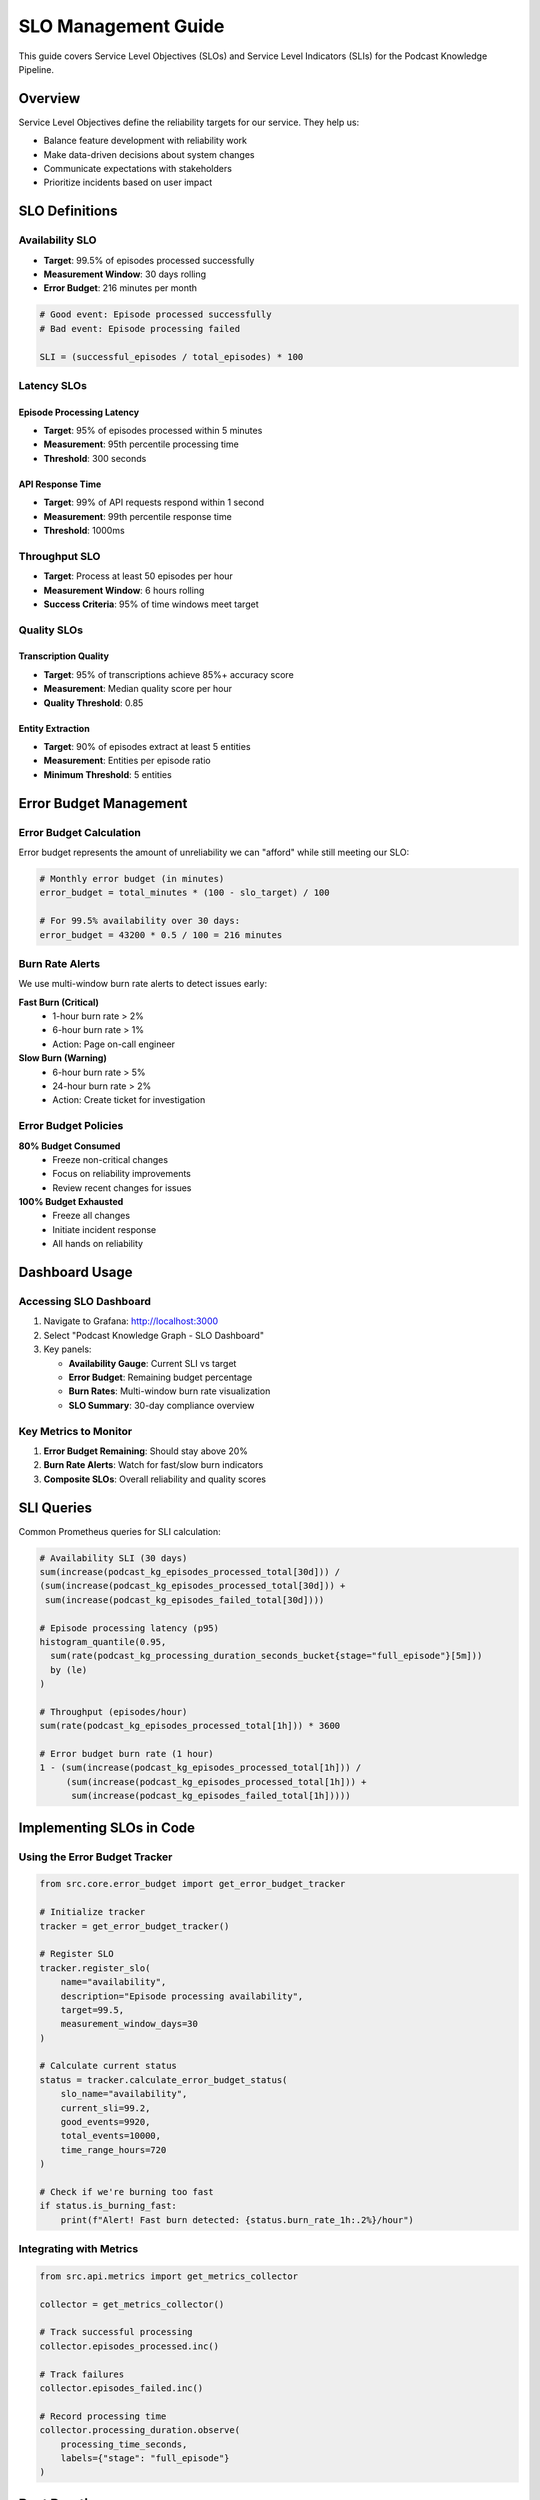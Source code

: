 SLO Management Guide
==================

This guide covers Service Level Objectives (SLOs) and Service Level Indicators (SLIs) for the Podcast Knowledge Pipeline.

Overview
--------

Service Level Objectives define the reliability targets for our service. They help us:

* Balance feature development with reliability work
* Make data-driven decisions about system changes
* Communicate expectations with stakeholders
* Prioritize incidents based on user impact

SLO Definitions
--------------

Availability SLO
~~~~~~~~~~~~~~~

* **Target**: 99.5% of episodes processed successfully
* **Measurement Window**: 30 days rolling
* **Error Budget**: 216 minutes per month

.. code-block:: yaml

   # Good event: Episode processed successfully
   # Bad event: Episode processing failed
   
   SLI = (successful_episodes / total_episodes) * 100

Latency SLOs
~~~~~~~~~~~

Episode Processing Latency
^^^^^^^^^^^^^^^^^^^^^^^^^^

* **Target**: 95% of episodes processed within 5 minutes
* **Measurement**: 95th percentile processing time
* **Threshold**: 300 seconds

API Response Time
^^^^^^^^^^^^^^^^

* **Target**: 99% of API requests respond within 1 second
* **Measurement**: 99th percentile response time
* **Threshold**: 1000ms

Throughput SLO
~~~~~~~~~~~~~

* **Target**: Process at least 50 episodes per hour
* **Measurement Window**: 6 hours rolling
* **Success Criteria**: 95% of time windows meet target

Quality SLOs
~~~~~~~~~~~

Transcription Quality
^^^^^^^^^^^^^^^^^^^

* **Target**: 95% of transcriptions achieve 85%+ accuracy score
* **Measurement**: Median quality score per hour
* **Quality Threshold**: 0.85

Entity Extraction
^^^^^^^^^^^^^^^^

* **Target**: 90% of episodes extract at least 5 entities
* **Measurement**: Entities per episode ratio
* **Minimum Threshold**: 5 entities

Error Budget Management
----------------------

Error Budget Calculation
~~~~~~~~~~~~~~~~~~~~~~~

Error budget represents the amount of unreliability we can "afford" while still meeting our SLO:

.. code-block:: python

   # Monthly error budget (in minutes)
   error_budget = total_minutes * (100 - slo_target) / 100
   
   # For 99.5% availability over 30 days:
   error_budget = 43200 * 0.5 / 100 = 216 minutes

Burn Rate Alerts
~~~~~~~~~~~~~~~

We use multi-window burn rate alerts to detect issues early:

**Fast Burn (Critical)**
   * 1-hour burn rate > 2%
   * 6-hour burn rate > 1%
   * Action: Page on-call engineer

**Slow Burn (Warning)**
   * 6-hour burn rate > 5%
   * 24-hour burn rate > 2%
   * Action: Create ticket for investigation

Error Budget Policies
~~~~~~~~~~~~~~~~~~~

**80% Budget Consumed**
   * Freeze non-critical changes
   * Focus on reliability improvements
   * Review recent changes for issues

**100% Budget Exhausted**
   * Freeze all changes
   * Initiate incident response
   * All hands on reliability

Dashboard Usage
--------------

Accessing SLO Dashboard
~~~~~~~~~~~~~~~~~~~~~~

1. Navigate to Grafana: http://localhost:3000
2. Select "Podcast Knowledge Graph - SLO Dashboard"
3. Key panels:
   
   * **Availability Gauge**: Current SLI vs target
   * **Error Budget**: Remaining budget percentage
   * **Burn Rates**: Multi-window burn rate visualization
   * **SLO Summary**: 30-day compliance overview

Key Metrics to Monitor
~~~~~~~~~~~~~~~~~~~~

1. **Error Budget Remaining**: Should stay above 20%
2. **Burn Rate Alerts**: Watch for fast/slow burn indicators
3. **Composite SLOs**: Overall reliability and quality scores

SLI Queries
----------

Common Prometheus queries for SLI calculation:

.. code-block:: promql

   # Availability SLI (30 days)
   sum(increase(podcast_kg_episodes_processed_total[30d])) / 
   (sum(increase(podcast_kg_episodes_processed_total[30d])) + 
    sum(increase(podcast_kg_episodes_failed_total[30d])))

   # Episode processing latency (p95)
   histogram_quantile(0.95, 
     sum(rate(podcast_kg_processing_duration_seconds_bucket{stage="full_episode"}[5m])) 
     by (le)
   )

   # Throughput (episodes/hour)
   sum(rate(podcast_kg_episodes_processed_total[1h])) * 3600

   # Error budget burn rate (1 hour)
   1 - (sum(increase(podcast_kg_episodes_processed_total[1h])) / 
        (sum(increase(podcast_kg_episodes_processed_total[1h])) + 
         sum(increase(podcast_kg_episodes_failed_total[1h]))))

Implementing SLOs in Code
------------------------

Using the Error Budget Tracker
~~~~~~~~~~~~~~~~~~~~~~~~~~~~~

.. code-block:: python

   from src.core.error_budget import get_error_budget_tracker

   # Initialize tracker
   tracker = get_error_budget_tracker()

   # Register SLO
   tracker.register_slo(
       name="availability",
       description="Episode processing availability",
       target=99.5,
       measurement_window_days=30
   )

   # Calculate current status
   status = tracker.calculate_error_budget_status(
       slo_name="availability",
       current_sli=99.2,
       good_events=9920,
       total_events=10000,
       time_range_hours=720
   )

   # Check if we're burning too fast
   if status.is_burning_fast:
       print(f"Alert! Fast burn detected: {status.burn_rate_1h:.2%}/hour")

Integrating with Metrics
~~~~~~~~~~~~~~~~~~~~~~~

.. code-block:: python

   from src.api.metrics import get_metrics_collector

   collector = get_metrics_collector()

   # Track successful processing
   collector.episodes_processed.inc()

   # Track failures
   collector.episodes_failed.inc()

   # Record processing time
   collector.processing_duration.observe(
       processing_time_seconds,
       labels={"stage": "full_episode"}
   )

Best Practices
-------------

1. **Review SLOs Monthly**
   
   * Analyze if targets are too aggressive or too loose
   * Adjust based on user feedback and business needs
   * Document changes and rationale

2. **Incident Response**
   
   * Check SLO dashboard first during incidents
   * Prioritize based on error budget impact
   * Document SLO violations in postmortems

3. **Feature Development**
   
   * Consider SLO impact before major changes
   * Run load tests to validate performance
   * Monitor burn rate after deployments

4. **Communication**
   
   * Share SLO status in weekly reports
   * Educate team on error budget concept
   * Celebrate reliability improvements

Troubleshooting
--------------

Common Issues
~~~~~~~~~~~~

**"SLI queries returning no data"**
   Check that metrics are being exported correctly:
   
   .. code-block:: bash
   
      curl http://localhost:8000/metrics | grep podcast_kg_

**"Error budget burn rate too high"**
   1. Check recent deployments
   2. Review provider health
   3. Analyze error logs
   4. Scale resources if needed

**"Dashboard not updating"**
   1. Verify Prometheus is scraping metrics
   2. Check recording rules are evaluated
   3. Restart Prometheus if needed

References
----------

* `Google SRE Book - SLO Chapter <https://sre.google/sre-book/service-level-objectives/>`_
* `The Art of SLOs <https://sre.google/workbook/implementing-slos/>`_
* `Error Budget Policy Examples <https://sre.google/workbook/error-budget-policy/>`_